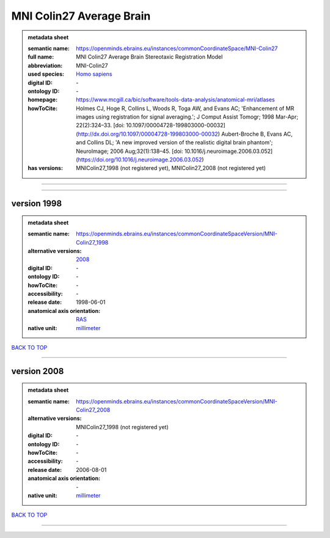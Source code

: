 #########################
MNI Colin27 Average Brain
#########################

.. admonition:: metadata sheet

   :semantic name: https://openminds.ebrains.eu/instances/commonCoordinateSpace/MNI-Colin27
   :full name: MNI Colin27 Average Brain Stereotaxic Registration Model
   :abbreviation: MNI-Colin27
   :used species: `Homo sapiens <https://openminds-documentation.readthedocs.io/en/latest/libraries/terminologies/species.html#homo-sapiens>`_
   :digital ID: \-
   :ontology ID: \-
   :homepage: https://www.mcgill.ca/bic/software/tools-data-analysis/anatomical-mri/atlases
   :howToCite: Holmes CJ, Hoge R, Collins L, Woods R, Toga AW, and Evans AC; 'Enhancement of MR images using registration for signal averaging.'; J Comput Assist Tomogr; 1998 Mar-Apr; 22(2):324–33. [doi: 10.1097/00004728-199803000-00032](http://dx.doi.org/10.1097/00004728-199803000-00032) Aubert-Broche B, Evans AC, and Collins DL; 'A new improved version of the realistic digital brain phantom'; NeuroImage; 2006 Aug;32(1):138–45. [doi: 10.1016/j.neuroimage.2006.03.052](https://doi.org/10.1016/j.neuroimage.2006.03.052)
   :has versions: MNIColin27_1998 \(not registered yet\), MNIColin27_2008 \(not registered yet\)

------------

------------

version 1998
############

.. admonition:: metadata sheet

   :semantic name: https://openminds.ebrains.eu/instances/commonCoordinateSpaceVersion/MNI-Colin27_1998
   :alternative versions: `2008 <https://openminds-documentation.readthedocs.io/en/latest/libraries/commonCoordinateSpaces/MNI%20Colin27%20Average%20Brain.html#version-2008_>`_

   :digital ID: \-
   :ontology ID: \-
   :howToCite: \-
   :accessibility: \-
   :release date: 1998-06-01
   :anatomical axis orientation: `RAS <https://openminds-documentation.readthedocs.io/en/latest/libraries/terminologies/anatomicalAxesOrientation.html#ras>`_
   :native unit: `millimeter <https://openminds-documentation.readthedocs.io/en/latest/libraries/terminologies/unitOfMeasurement.html#millimeter>`_

`BACK TO TOP <MNI Colin27 Average Brain_>`_

------------

version 2008
############

.. admonition:: metadata sheet

   :semantic name: https://openminds.ebrains.eu/instances/commonCoordinateSpaceVersion/MNI-Colin27_2008
   :alternative versions: MNIColin27_1998 \(not registered yet\)

   :digital ID: \-
   :ontology ID: \-
   :howToCite: \-
   :accessibility: \-
   :release date: 2006-08-01
   :anatomical axis orientation: \-
   :native unit: `millimeter <https://openminds-documentation.readthedocs.io/en/latest/libraries/terminologies/unitOfMeasurement.html#millimeter>`_

`BACK TO TOP <MNI Colin27 Average Brain_>`_

------------

